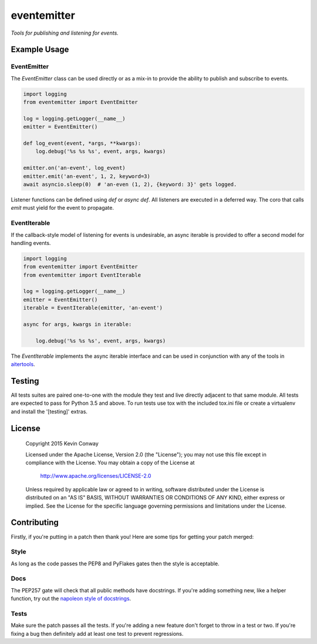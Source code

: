 ============
eventemitter
============

*Tools for publishing and listening for events.*

Example Usage
=============

EventEmitter
------------

The `EventEmitter` class can be used directly or as a mix-in to provide the
ability to publish and subscribe to events.

.. code-block:: python

    import logging
    from eventemitter import EventEmitter

    log = logging.getLogger(__name__)
    emitter = EventEmitter()

    def log_event(event, *args, **kwargs):
        log.debug('%s %s %s', event, args, kwargs)

    emitter.on('an-event', log_event)
    emitter.emit('an-event', 1, 2, keyword=3)
    await asyncio.sleep(0)  # 'an-even (1, 2), {keyword: 3}' gets logged.

Listener functions can be defined using `def` or `async def`. All listeners are
executed in a deferred way. The coro that calls `emit` must yield for the event
to propagate.

EventIterable
-------------

If the callback-style model of listening for events is undesirable, an async
iterable is provided to offer a second model for handling events.

.. code-block:: python

    import logging
    from eventemitter import EventEmitter
    from eventemitter import EventIterable

    log = logging.getLogger(__name__)
    emitter = EventEmitter()
    iterable = EventIterable(emitter, 'an-event')

    async for args, kwargs in iterable:

        log.debug('%s %s %s', event, args, kwargs)

The `EventIterable` implements the async iterable interface and can be used in
conjunction with any of the tools in
`aitertools <https://github.com/asyncdef/aitertools>`_.

Testing
=======

All tests suites are paired one-to-one with the module they test and live
directly adjacent to that same module. All tests are expected to pass for
Python 3.5 and above. To run tests use tox with the included tox.ini file or
create a virtualenv and install the '[testing]' extras.

License
=======

    Copyright 2015 Kevin Conway

    Licensed under the Apache License, Version 2.0 (the "License");
    you may not use this file except in compliance with the License.
    You may obtain a copy of the License at

        http://www.apache.org/licenses/LICENSE-2.0

    Unless required by applicable law or agreed to in writing, software
    distributed under the License is distributed on an "AS IS" BASIS,
    WITHOUT WARRANTIES OR CONDITIONS OF ANY KIND, either express or implied.
    See the License for the specific language governing permissions and
    limitations under the License.

Contributing
============

Firstly, if you're putting in a patch then thank you! Here are some tips for
getting your patch merged:

Style
-----

As long as the code passes the PEP8 and PyFlakes gates then the style is
acceptable.

Docs
----

The PEP257 gate will check that all public methods have docstrings. If you're
adding something new, like a helper function, try out the
`napoleon style of docstrings <https://pypi.python.org/pypi/sphinxcontrib-napoleon>`_.

Tests
-----

Make sure the patch passes all the tests. If you're adding a new feature don't
forget to throw in a test or two. If you're fixing a bug then definitely add
at least one test to prevent regressions.
